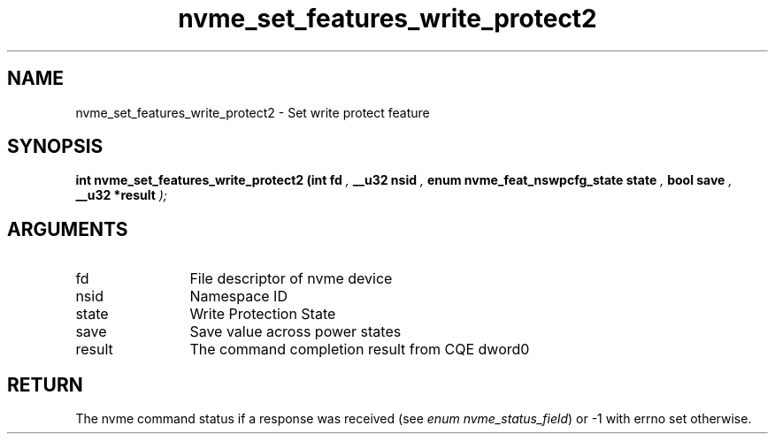 .TH "nvme_set_features_write_protect2" 9 "nvme_set_features_write_protect2" "September 2023" "libnvme API manual" LINUX
.SH NAME
nvme_set_features_write_protect2 \- Set write protect feature
.SH SYNOPSIS
.B "int" nvme_set_features_write_protect2
.BI "(int fd "  ","
.BI "__u32 nsid "  ","
.BI "enum nvme_feat_nswpcfg_state state "  ","
.BI "bool save "  ","
.BI "__u32 *result "  ");"
.SH ARGUMENTS
.IP "fd" 12
File descriptor of nvme device
.IP "nsid" 12
Namespace ID
.IP "state" 12
Write Protection State
.IP "save" 12
Save value across power states
.IP "result" 12
The command completion result from CQE dword0
.SH "RETURN"
The nvme command status if a response was received (see
\fIenum nvme_status_field\fP) or -1 with errno set otherwise.
